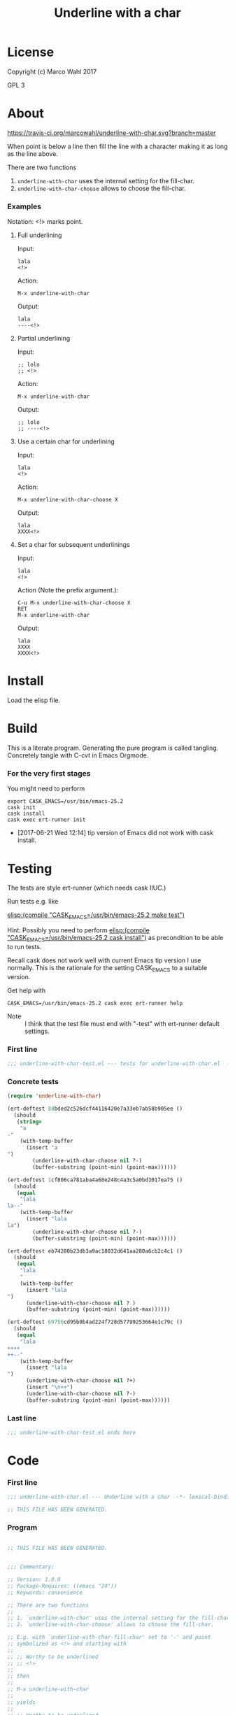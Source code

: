 #+title: Underline with a char

* License

Copyright (c) Marco Wahl 2017

GPL 3

* About
:PROPERTIES:
:ID:       d1310a31-62ff-452f-b07b-312a17bf85b0
:END:

[[https://travis-ci.org/marcowahl/underline-with-char.svg?branch=master]]

When point is below a line then fill the line with a character making
it as long as the line above.

There are two functions

1. =underline-with-char= uses the internal setting for the fill-char.
2. =underline-with-char-choose= allows to choose the fill-char.

*** Examples

Notation: <!> marks point.

***** Full underlining

Input:

#+begin_src text
lala
<!>
#+end_src

Action:

#+begin_src text
M-x underline-with-char
#+end_src

Output:

#+begin_src text
lala
----<!>
#+end_src

***** Partial underlining

Input:

#+begin_src text
;; lolo
;; <!>
#+end_src

Action:

#+begin_src text
M-x underline-with-char
#+end_src

Output:

#+begin_src text
;; lolo
;; ----<!>
#+end_src

***** Use a certain char for underlining

Input:

#+begin_src text
lala
<!>
#+end_src

Action:

#+begin_src text
M-x underline-with-char-choose X
#+end_src

Output:

#+begin_src text
lala
XXXX<!>
#+end_src

***** Set a char for subsequent underlinings

Input:

#+begin_src text
lala
<!>
#+end_src

Action (Note the prefix argument.):

#+begin_src text
C-u M-x underline-with-char-choose X
RET
M-x underline-with-char
#+end_src

Output:

#+begin_src text
lala
XXXX
XXXX<!>
#+end_src

* Install

Load the elisp file.

* Build

This is a literate program.  Generating the pure program is called
tangling.  Concretely tangle with C-cvt in Emacs Orgmode.

*** For the very first stages

You might need to perform

#+begin_src shell
export CASK_EMACS=/usr/bin/emacs-25.2
cask init
cask install
cask exec ert-runner init
#+end_src

- [2017-06-21 Wed 12:14] tip version of Emacs did not work with cask install.
* Testing
:PROPERTIES:
:ID:       c960a64f-5dc8-463d-b7b5-48f3c1ff2a3d
:header-args:emacs-lisp: :tangle test/underline-with-char-test.el
:END:

The tests are style ert-runner (which needs cask IIUC.)

Run tests e.g. like

[[elisp:(compile%20"CASK_EMACS=/usr/bin/emacs-25.2%20make%20test")][elisp:(compile "CASK_EMACS=/usr/bin/emacs-25.2 make test")]]

Hint: Possibly you need to perform [[elisp:(compile%20"CASK_EMACS=/usr/bin/emacs-25.2%20cask%20install")][elisp:(compile
"CASK_EMACS=/usr/bin/emacs-25.2 cask install")]] as precondition to be
able to run tests.

Recall cask does not work well with current Emacs tip version I use
normally.  This is the rationale for the setting CASK_EMACS to a
suitable version.

Get help with

#+begin_src shell
CASK_EMACS=/usr/bin/emacs-25.2 cask exec ert-runner help
#+end_src

- Note :: I think that the test file must end with "-test" with
          ert-runner default settings.

*** First line
:PROPERTIES:
:ID:       c3ab7721-53d9-4abe-a5e6-e031c4a9f5f1
:END:

#+begin_src emacs-lisp :padline no
;;; underline-with-char-test.el --- tests for underline-with-char.el  -*- lexical-binding: t ; eval: (view-mode 1) -*-
#+end_src

*** Concrete tests
:PROPERTIES:
:ID:       17c5897e-3413-4576-aa83-3869e0cb1053
:END:

#+begin_src emacs-lisp :comments both
(require 'underline-with-char)

(ert-deftest 88bded2c526dcf44116420e7a33eb7ab58b905ee ()
  (should
   (string=
    "a
-"
    (with-temp-buffer
      (insert "a
")
        (underline-with-char-choose nil ?-)
        (buffer-substring (point-min) (point-max))))))

(ert-deftest 1cf806ca781aba4a68e248c4a3c5a0bd3017ea75 ()
  (should
   (equal
    "lala
la--"
    (with-temp-buffer
      (insert "lala
la")
        (underline-with-char-choose nil ?-)
        (buffer-substring (point-min) (point-max))))))

(ert-deftest eb74280b23db3a9ac18032d641aa280a6cb2c4c1 ()
  (should
   (equal
    "lala
    "
    (with-temp-buffer
      (insert "lala
")
      (underline-with-char-choose nil ? )
      (buffer-substring (point-min) (point-max))))))

(ert-deftest 69756cd95b0b4ad224f728d57799253664e1c79c ()
  (should
   (equal
    "lala
++++
++--"
    (with-temp-buffer
      (insert "lala
")
      (underline-with-char-choose nil ?+)
      (insert "\n++")
      (underline-with-char-choose nil ?-)
      (buffer-substring (point-min) (point-max))))))
#+end_src

*** Last line
:PROPERTIES:
:ID:       d37f9d32-541b-4a08-815e-394d858586d6
:END:
#+begin_src emacs-lisp
;;; underline-with-char-test.el ends here
#+end_src

* Code
:PROPERTIES:
:header-args:emacs-lisp: :tangle underline-with-char.el
:END:

*** First line
:PROPERTIES:
:ID:       c3ab7721-53d9-4abe-a5e6-e031c4a9f5f1
:END:

#+begin_src emacs-lisp :padline no
;;; underline-with-char.el --- Underline with a char  -*- lexical-binding: t ; eval: (view-mode 1) -*-

;; THIS FILE HAS BEEN GENERATED.

#+end_src

*** Program
:PROPERTIES:
:ID:       17c5897e-3413-4576-aa83-3869e0cb1053
:END:

#+begin_src emacs-lisp :comments both

;; THIS FILE HAS BEEN GENERATED.


;;; Commentary:

;; Version: 1.0.0
;; Package-Requires: ((emacs "24"))
;; Keywords: convenience

;; There are two functions
;;
;; 1. `underline-with-char' uses the internal setting for the fill-char.
;; 2. `underline-with-char-choose' allows to choose the fill-char.

;; E.g. with `underline-with-char-fill-char' set to '-' and point
;; symbolized as <!> and starting with
;;
;; ;; Worthy to be underlined
;; ;; <!>
;;
;; then
;;
;; M-x underline-with-char
;;
;; yields
;;
;; ;; Worthy to be underlined
;; ;; -----------------------

;; You can also set a character for the next underline using function
;; `underline-with-char-choose'.

;; Example
;; _______

;; ;; Worthy to be underlined
;; ;; <!>
;;
;; then
;;
;; M-x underline-with-char-choose _
;;
;; yields
;;
;; ;; Worthy to be underlined
;; ;; _______________________

;; You can also set the underline character for subsequent calls to `underline-with-char'.
;; Example
;; _______

;; Worthy to be underlined two times
;; <!>
;;
;; then
;;
;; C-u M-x underline-with-char-choose X
;; RET
;; M-x underline-with-char

;; yields
;;
;; Worthy to be underlined two times
;; XXXXXXXXXXXXXXXXXXXXXXXXXXXXXXXXX
;; XXXXXXXXXXXXXXXXXXXXXXXXXXXXXXXXX


;;; Code:


(defcustom underline-with-char-fill-char ?-
  "The character for the underline."
  :group 'underline-with-char
  :type 'character)


;;;###autoload
(defun underline-with-char ()
  "Underline the line above with a certain character.

The character is defined by `underline-with-char-fill-char'.

Fill what's remaining if not at the first position.

E.g. with `underline-with-char-fill-char' set to '-' and point
symbolized as <!> and starting with

;; Commentary:
;; <!>

get

;; Commentary:
;; -----------"
  (interactive)
  (underline-with-char-choose nil underline-with-char-fill-char))

;;;###autoload
(defun underline-with-char-choose (arg char)
  "Underline the line above with a certain character.

Fill what's remaining if not at the first position.

With prefix ARG use the CHAR for subsequent calls to
`underline-with-char'"
  (interactive  "P\ncchar: ")
  (insert
   (make-string
    (save-excursion
      (let ((col (current-column)))
        (forward-line -1)
        (end-of-line)
        (when (< col (current-column))
          (beginning-of-line)
          (forward-char col)))
      (let ((old-point (point)))
        (- (progn (end-of-line) (point)) old-point)))
    char))
    (if (equal '(4) arg)
      (setq underline-with-char-fill-char char)))


(provide 'underline-with-char)
#+end_src

*** Last line
:PROPERTIES:
:ID:       d37f9d32-541b-4a08-815e-394d858586d6
:END:
#+begin_src emacs-lisp


;;; underline-with-char.el ends here
#+end_src
